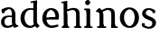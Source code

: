 SplineFontDB: 3.0
FontName: Experiment-Narrow-Latin
FullName: Experiment-Narrow-Latin
FamilyName: Experiment-Narrow-Latin
Weight: Regular
Copyright: Copyright (c) 2015, Pathum Egodawatta
UComments: "2015-9-29: Created with FontForge (http://fontforge.org)"
Version: 0.001
ItalicAngle: 0
UnderlinePosition: -204
UnderlineWidth: 102
Ascent: 1536
Descent: 512
InvalidEm: 0
LayerCount: 4
Layer: 0 0 "Back" 1
Layer: 1 0 "Fore" 0
Layer: 2 0 "Back 3" 1
Layer: 3 0 "s1" 1
PreferredKerning: 4
XUID: [1021 779 -1439063335 14876943]
FSType: 0
OS2Version: 0
OS2_WeightWidthSlopeOnly: 0
OS2_UseTypoMetrics: 1
CreationTime: 1443542790
ModificationTime: 1447766626
PfmFamily: 17
TTFWeight: 400
TTFWidth: 5
LineGap: 250
VLineGap: 0
OS2TypoAscent: 1800
OS2TypoAOffset: 0
OS2TypoDescent: -512
OS2TypoDOffset: 0
OS2TypoLinegap: 250
OS2WinAscent: 1800
OS2WinAOffset: 0
OS2WinDescent: 100
OS2WinDOffset: 0
HheadAscent: 1595
HheadAOffset: 0
HheadDescent: -56
HheadDOffset: 0
OS2CapHeight: 0
OS2XHeight: 0
OS2Vendor: 'PfEd'
Lookup: 260 1 0 "'abvm' Above Base Mark in Thaana lookup 0" { "'abvm' Above Base Mark in Thaana lookup 0-1"  } ['abvm' ('thaa' <'dflt' > ) ]
MarkAttachClasses: 1
DEI: 91125
Encoding: Custom
Compacted: 1
UnicodeInterp: none
NameList: sinhala
DisplaySize: -96
AntiAlias: 1
FitToEm: 1
WinInfo: 0 8 2
BeginPrivate: 0
EndPrivate
Grid
-2048 133.120117188 m 0
 4096 133.120117188 l 1024
-2048 -40.9599609375 m 4
 4096 -40.9599609375 l 1028
-2048 980.9921875 m 0
 4096 980.9921875 l 1024
-2048 1104.89648438 m 0
 4096 1104.89648438 l 1024
-2048 1495.04003906 m 0
 4096 1495.04003906 l 1024
-2048 241.6640625 m 0
 4096 241.6640625 l 1024
-2048 934.297851562 m 0
 4096 934.297851562 l 1024
-2048 1411.48144531 m 0
 4096 1411.48144531 l 1024
EndSplineSet
AnchorClass2: "thn_ubufibi" "'abvm' Above Base Mark in Thaana lookup 0-1" 
BeginChars: 51 9

StartChar: space
Encoding: 1 32 0
GlifName: space
Width: 360
VWidth: 0
Flags: HW
LayerCount: 4
Back
Fore
Layer: 2
Layer: 3
EndChar

StartChar: uni0061
Encoding: 2 97 1
GlifName: uni0061
Width: 1094
VWidth: 79
Flags: HW
HStem: -25 156<322 545> 512 150<366 709> 967 152<316 672>
VStem: 98 152<192 393> 737 176<356 535 641 786>
LayerCount: 4
Back
SplineSet
878 122 m 5
 878 122 676.853515625 -42 445 -42 c 4
 238.559829712 -42 71 53.5385875727 71 285 c 4
 71 538.228897052 240.040237749 655.771901467 499 656 c 4
 648.243879379 656.131457913 803 643 803 643 c 5
 774 569 l 5
 498 566 l 5
 372.822265625 547.962652278 263 458.196030853 263 327 c 4
 263 184.224392361 349.518787776 74 486 74 c 4
 805 169 l 5
 878 122 l 5
96 1008 m 5
 201 1039 l 5
 262 886 l 5
 252 810 l 5
 143 791 l 5
 98.541015625 833.0390625 72.4892578125 917.637695312 96 1008 c 5
712 316 m 6
 712 786 l 4
 712 786 716.016601562 994.249023438 550 1039 c 5
 430.173828125 1016.14746094 261.318359375 889 258 889 c 5
 96 1008 l 4
 145 1054.15625 364 1137 520 1137 c 4
 744.598632812 1137 912.096679688 983 914 737 c 4
 914 317 l 5
 914 243.410387955 926.137695312 154.15625 992 127.120117188 c 5
 1065 110 l 5
 1086 44 l 5
 846 -46 l 5
 742 154 l 5
 720.01276579 207.996712759 712 261.991252781 712 316 c 6
EndSplineSet
Fore
SplineSet
848 122 m 1
 848 122 656.853515625 -42 425 -42 c 0
 218.559570312 -42 61 53.5390625 61 285 c 0
 61 538.228515625 210.040039062 665.771484375 469 666 c 0
 618.244140625 666.131835938 773 653 773 653 c 1
 744 579 l 1
 468 576 l 1
 342.822265625 557.962890625 253 458.196289062 253 327 c 0
 253 184.224609375 319.518554688 74 456 74 c 0
 775 169 l 1
 848 122 l 1
96 1008 m 1
 201 1039 l 1
 262 886 l 5
 252 810 l 5
 143 791 l 5
 98.541015625 833.0390625 72.4892578125 917.637695312 96 1008 c 1
672 316 m 2
 672 786 l 0
 672 786 686.016601562 994.249023438 520 1039 c 1
 400.173828125 1016.14746094 261.318359375 889 258 889 c 5
 96 1008 l 0
 145 1054.15625 334 1137 490 1137 c 0
 714.598632812 1137 872.096679688 983 874 737 c 0
 874 317 l 1
 874 243.41015625 886.137695312 154.15625 952 127.120117188 c 1
 1025 110 l 1
 1046 44 l 1
 806 -46 l 1
 702 154 l 1
 680.012695312 207.997070312 672 261.991210938 672 316 c 2
EndSplineSet
Layer: 2
Layer: 3
EndChar

StartChar: uni006E
Encoding: 7 110 2
GlifName: uni006E_
Width: 1350
VWidth: 79
Flags: HWO
HStem: 0 111<119 250> 0 92<521 586 1221 1279> 973 137<738 926>
VStem: 263 178<43 180 224 686> 977 174<174 920>
LayerCount: 4
Back
Fore
SplineSet
1136 199 m 1
 1138 127 1163 98 1206 88 c 1
 1299 72 l 1
 1311 37 1289 0 1277 0 c 2
 929 0 l 2
 927 162 l 1
 1136 199 l 1
482 199 m 1
 484 127 509 98 552 88 c 1
 645 72 l 1
 662.454101562 37 630.454101562 0 613 0 c 2
 230 0 l 2
 195.793945312 0 112 -7.716796875 112 61 c 1xb8
 143 90 l 1
 188.782226562 90 257.96484375 91.4443359375 260 142 c 1
 482 199 l 1
483 0 m 1
 260 0 l 1xb8
 260 759 l 1
 260 837.639648438 196.8671875 908.396484375 150 906.661132812 c 1
 116 892 l 5
 73 911 50 954 50 954 c 1
 244 1145.51074219 l 1
 394 1007 l 0
 422.352539062 939 l 1
 422.352539062 939 480.692382812 845.732421875 481 729 c 2
 483 0 l 1
1137 0 m 1
 1063.11132812 2 1006.07421875 -2 927 0 c 1
 927 154 l 1
 927 236.25 930.110351562 733.354492188 925 812 c 0
 914.15625 978.869140625 840.8984375 1017.48339844 688 1023 c 1
 418 915 l 1
 394 1007 l 0
 394 1007 566.5 1137 760 1137 c 0
 989.564453125 1137 1098.28515625 1055.36425781 1121 885 c 0
 1133 795 1132 688 1132 590 c 0
 1132 424 1137 57 1137 0 c 1
EndSplineSet
Layer: 2
Layer: 3
EndChar

StartChar: uni0064
Encoding: 3 100 3
GlifName: uni0064
Width: 1236
VWidth: 153
Flags: HW
HStem: -25 139<399 512> 1448 90<690 768 774 852>
VStem: 47 154<335 729> 774 182<238 825 973 1449>
LayerCount: 4
Back
Fore
SplineSet
1034 1485 m 1
 812 1359 l 0
 812 1393.43457031 812 1412.08691406 812 1414 c 1
 655 1388 l 1
 638.7734375 1423 659.868164062 1478 698 1478 c 1
 1007 1538 l 0
 1034 1485 l 1
872 939 m 1
 850.903320312 958.555664062 836.696289062 1001 660 1001 c 0
 415.0625 1001 314 752.87109375 314 529 c 0
 314 285.096679688 456.787109375 81.68359375 682 75 c 1
 857 161.6640625 l 1
 950 186 l 1
 1018 138 l 1
 1018 138 854.309570312 -41 612 -41 c 0
 256.887695312 -41 87 214.90234375 87 518 c 0
 87 928.024414062 379.90234375 1094.39746094 640 1094.85839844 c 1
 812 1079 l 1
 904 1063 l 1
 872 939 l 1
1038 225 m 5
 1171 67 l 1
 1020 -50 l 1
 859 122 l 1
 1038 225 l 5
871 111 m 2
 864.305664062 106.9140625 831.53515625 163.350585938 814 317 c 1
 812 1414 l 1
 1034 1485 l 1
 1018 1266 l 1
 1018 318 l 5
 1020.95117188 249.627929688 1038 225 1038 225 c 5
 871 111 l 2
EndSplineSet
Layer: 2
Layer: 3
EndChar

StartChar: uni0068
Encoding: 5 104 4
GlifName: uni0068
Width: 1239
VWidth: 79
Flags: HW
HStem: 0 92<70 204 456 506 800 927 1187 1237> 999 117<567 863> 1448 90<73 208>
VStem: 216 145<9 1268> 947 143<24 115 580 921> 953 156<79 917>
LayerCount: 4
Back
Fore
SplineSet
885 45 m 1
 1044 156 l 0
 1049.33300781 121.565429688 1083.33300781 107.913085938 1125 94 c 1
 1159.48730469 82.5087890625 1190 70.8203125 1190 70.8203125 c 1
 1183 20 l 1
 1183 20 1170.69824219 0 1131 0 c 1
 908 0 l 0
 885 45 l 1
1083 189 m 1
 1086.70117188 55.751953125 1058 0.619140625 1058 0.619140625 c 1
 1019.79101562 0.8916015625 977.44140625 0 841 0 c 0
 804.676757812 0 753 12 753 42 c 1xb8
 784 90 l 1
 829 90 878 92.4443359375 880 143 c 1
 1083 189 l 1
186 45 m 1
 345 156 l 0
 350.333007812 121.565429688 395.333007812 107.913085938 437 94 c 1
 471.487304688 82.5087890625 502 70.8203125 502 70.8203125 c 1
 495 20 l 1
 495 20 482.698242188 0 443 0 c 1
 209 0 l 0
 186 45 l 1
1087 0 m 1
 1013.11132812 2 958.07421875 -2 879 0 c 1
 879 154 l 1
 879 236.25 881.516601562 733.318359375 877 812 c 0
 867.421875 978.869140625 785.05078125 1017.48339844 650 1023 c 1
 355 935 l 1
 332 1017 l 0
 332 1017 528.5 1137 722 1137 c 0
 933.48828125 1137 1050.31445312 1055.13867188 1073 885 c 0
 1085 795 1084 688 1084 590 c 0
 1084 424 1087 57 1087 0 c 1
382 1493 m 1
 187 1359 l 0
 181.666992188 1393.43457031 269.666992188 1412.08691406 171 1414 c 1
 136.512695312 1425.49121094 76 1397.1796875 76 1397.1796875 c 1
 47 1438 l 1
 47 1438 45.3017578125 1488 85 1488 c 1
 359 1538 l 0
 382 1493 l 1
384 189 m 1
 387.701171875 55.751953125 359 0.619140625 359 0.619140625 c 1
 320.791015625 0.8916015625 278.44140625 0 142 0 c 0
 105.676757812 0 54 12 54 42 c 1xb8
 85 90 l 1
 130 90 179 92.4443359375 181 143 c 1
 384 189 l 1
393 0 m 1
 182 0 l 1xb8
 171 1414 l 1
 382 1493 l 1
 382 1025 l 0
 354 936 l 1
 355 935 393 794 393 716 c 1
 393 0 l 1
EndSplineSet
Layer: 2
Layer: 3
EndChar

StartChar: uni006F
Encoding: 8 111 5
GlifName: uni006F_
Width: 1246
VWidth: 153
Flags: HW
HStem: -4 113<468 780> 981 113<469 759>
VStem: 111 160<322 749> 971 145<319 761>
LayerCount: 4
Back
Fore
SplineSet
1166 539 m 4
 1166 250 994 -45 647 -45 c 0
 265 -45 83 241 83 532 c 0
 83 873.74609375 331.045898438 1115.984375 618 1119 c 0
 914.10546875 1122.015625 1166 896.850585938 1166 539 c 4
921 552 m 4
 921 740.952148438 856.383789062 981.650390625 627 1013 c 1
 401.217773438 980.21875 318 763.655273438 318 555 c 0
 318 280.516601562 475.62109375 71.3623046875 638 58 c 1
 783.255859375 75.912109375 921 258 921 552 c 4
EndSplineSet
Layer: 2
Layer: 3
EndChar

StartChar: uni0065
Encoding: 4 101 6
GlifName: uni0065
Width: 1138
VWidth: 79
Flags: HW
HStem: -18 109<498 935> 520 111<201 864> 1004 113<410 738>
LayerCount: 4
Back
SplineSet
1124.59179688 538.624023438 m 4
 1124.59179688 249.337890625 943.295898438 -45.0556640625 596.208007812 -45.0556640625 c 4
 254.185546875 -45.0556640625 61.6796875 241.6640625 61.6796875 532.48046875 c 4
 61.6796875 872.448242188 297.196289062 1113.53027344 592.112304688 1116.16015625 c 4
 879.83984375 1118.72558594 1124.59179688 894.975585938 1124.59179688 538.624023438 c 4
952.559570312 532.48046875 m 4
 952.559570312 839.6796875 755.952148438 980.9921875 585.967773438 983.040039062 c 5
 385.263671875 960.51171875 243.952148438 772.095703125 243.952148438 534.528320312 c 4
 243.952148438 292.864257812 420.080078125 90.1123046875 606.448242188 88.064453125 c 5
 773.3984375 94.2080078125 952.559570312 253.322265625 952.559570312 532.48046875 c 4
EndSplineSet
Fore
SplineSet
159 564 m 1
 547 611 l 1
 828 613 l 1
 854.447265625 815.643554688 736.5078125 1003.96484375 569 1022 c 1
 411.106445312 980.9921875 317 820 317 551 c 1
 317 320.00390625 418.237304688 98.0869140625 631 88 c 1
 747.048828125 104 980.286132812 160 984 160 c 1
 1012 51 l 0
 928.11328125 20 797 -40.9599609375 625 -43 c 0
 300.953125 -46.9853515625 92 222.22265625 92 530 c 0
 92 883.958984375 304.18359375 1124 586 1124 c 0
 918 1124 1049 892.7578125 1033 619 c 0
 1014 477 l 0
 219 477 l 1
 159 564 l 1
EndSplineSet
Layer: 2
Layer: 3
EndChar

StartChar: uni0069
Encoding: 6 105 7
GlifName: uni0069
Width: 695
VWidth: 79
Flags: HW
HStem: 0 90<104 236 487 539> 1026 82<111 159> 1288 250<216 389>
VStem: 180 250<1325 1497> 249 145<6 948>
LayerCount: 4
Back
Fore
SplineSet
448 189 m 1
 450 117 475 88 518 78 c 1
 591 62 l 1
 603 31.861328125 581 0 569 0 c 2
 191 0 l 2
 137.676757812 0 93 10 93 51 c 1xb8
 124 90 l 1
 169 90 237 92 239 162 c 1
 448 189 l 1
160 1424 m 0xf0
 160 1510.8 231.419354839 1579 324 1579 c 0
 394 1579 449 1494.76 449 1444 c 0
 449 1357.2 380.8 1289 294 1289 c 0
 218.354838709 1289 160 1371.08 160 1424 c 0xf0
450 -0.9599609375 m 1
 235 1 l 1
 243 130 237 365 237 570 c 1
 239 664 239 751 239 841 c 1
 237 837 213 998 213 998 c 1
 106 1027 l 2
 106 1027 81 1080 142 1109 c 1
 407 1104.04003906 l 1
 452 1051.04003906 l 1
 450 961.040039062 448 643.040039062 448 555.040039062 c 0
 448 389.930664062 448 127.34765625 450 -0.9599609375 c 1
EndSplineSet
Layer: 2
Layer: 3
EndChar

StartChar: uni0073
Encoding: 9 115 8
GlifName: uni0073
Width: 1013
VWidth: 0
Flags: HW
LayerCount: 4
Back
SplineSet
696 900 m 5
 623.170898438 975.981445312 525.0234375 1002.078125 524 1002 c 4
 402.692382812 993.869140625 313.89453125 934 315 832 c 4
 316.36328125 701.14453125 430.275390625 631.125976562 549 590.7734375 c 4
 731.266601562 531.534179688 906.676757812 429.918945312 907 245.702148438 c 4
 907.365234375 50.1064453125 742.766601562 -45.107421875 538 -46 c 4
 330.219726562 -46.791015625 176 79 176 79 c 5
 160.41796875 130.158203125 170 227.0078125 170 227.0078125 c 5
 304 242.702148438 l 5
 325 166 l 5
 372.741210938 92.703125 514.107421875 52.3369140625 518 52.3369140625 c 4
 594.125 52.3369140625 707 105.609375 707 201.702148438 c 5
 707 302.055664062 588.58984375 363.5234375 431 419.278320312 c 4
 249.491210938 490.561523438 121.202148438 623.952148438 122 796 c 4
 123.23828125 985.38671875 263.047851562 1125.95410156 519 1126 c 4
 649.745117188 1126.01757812 789.352539062 1060.45214844 854.435546875 974 c 5
 878.975585938 908 858 818 858 818 c 5
 720 798 l 5
 696 900 l 5
EndSplineSet
Fore
SplineSet
271 133 m 1
 352.499307759 78.2259989812 488.697811857 61.9258898006 490 62 c 0
 608.4057125 71.8048359272 695.037086021 143.999444813 694 267 c 0
 692.724299418 370.732493962 586.60973851 427.501028752 475 458.2265625 c 0
 292.733398438 517.637492832 117.343986559 619.547240947 117 804.297851562 c 0
 116.634765625 1020.00952273 281.2329368 1125.14031919 486 1126 c 0
 693.780196744 1126.79098264 848 1001 848 1001 c 1
 863.582449777 949.841978172 854 852.9921875 854 852.9921875 c 1
 720 837.297851562 l 1
 699 914 l 1
 651.258798233 987.297219872 509.892527693 1027.66308594 506 1027.66308594 c 0
 429.875 1027.66308594 317 963.690853833 317 848.297851562 c 1
 317 747.483101995 437.406682406 691.108052466 593 629.721679688 c 0
 774.508789062 567.899466859 903.124676874 452.211392578 902 303 c 0
 900.761965804 102.709197443 758.499682209 -45.9562964621 505 -46 c 0
 385.592312893 -46.0226507642 178.009983676 18.4310246045 104 100 c 5
 80.1270058708 183.522597966 119 277 119 277 c 1
 256 260 l 1
 271 133 l 1
EndSplineSet
Layer: 2
Layer: 3
EndChar
EndChars
EndSplineFont
